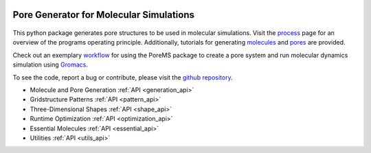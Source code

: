 .. raw:: html

  <br>

.. figure::  /pics/logo_text.svg
  :align: center
  :width: 40%

Pore Generator for Molecular Simulations
========================================

.. raw:: html

  <div class="container-fluid">
    <div class="row">
      <div class="col-md-8">

.. figure::  /pics/pore.svg
  :align: center
  :width: 100%

This python package generates pore structures to be used in molecular
simulations. Visit the `process <process.html>`_ page for an overview of the
programs operating principle. Additionally, tutorials for generating
`molecules <molecule.html>`_ and `pores <pore.html>`_ are provided.

Check out an exemplary `workflow <workflow.html>`_ for using the PoreMS package
to create a pore system and run molecular dynamics simulation using
`Gromacs <http://www.gromacs.org/>`_.

To see the code, report a bug or contribute, please visit the
`github repository <https://github.com/Ajax23/PoreMS>`_.


.. raw:: html

      </div>
      <div class="col-md-4">
        <div class="panel panel-default">
          <div class="panel-heading">
            <h3 class="panel-title">API Contents</h3>
          </div>
          <div class="panel-body">

* Molecule and Pore Generation :ref:`API <generation_api>`
* Gridstructure Patterns :ref:`API <pattern_api>`
* Three-Dimensional Shapes :ref:`API <shape_api>`
* Runtime Optimization :ref:`API <optimization_api>`
* Essential Molecules :ref:`API <essential_api>`
* Utilities :ref:`API <utils_api>`

.. raw:: html

          </div>
        </div>
      </div>
    </div>
  </div>
